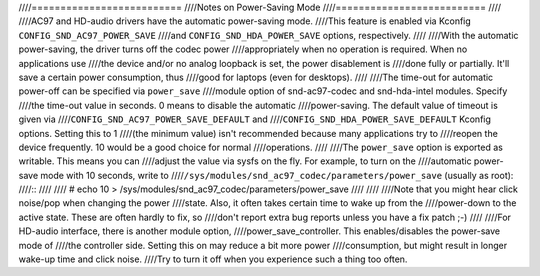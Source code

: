 ////==========================
////Notes on Power-Saving Mode
////==========================
////
////AC97 and HD-audio drivers have the automatic power-saving mode.
////This feature is enabled via Kconfig ``CONFIG_SND_AC97_POWER_SAVE``
////and ``CONFIG_SND_HDA_POWER_SAVE`` options, respectively.
////
////With the automatic power-saving, the driver turns off the codec power
////appropriately when no operation is required.  When no applications use
////the device and/or no analog loopback is set, the power disablement is
////done fully or partially.  It'll save a certain power consumption, thus
////good for laptops (even for desktops).
////
////The time-out for automatic power-off can be specified via ``power_save``
////module option of snd-ac97-codec and snd-hda-intel modules.  Specify
////the time-out value in seconds.  0 means to disable the automatic
////power-saving.  The default value of timeout is given via
////``CONFIG_SND_AC97_POWER_SAVE_DEFAULT`` and
////``CONFIG_SND_HDA_POWER_SAVE_DEFAULT`` Kconfig options.  Setting this to 1
////(the minimum value) isn't recommended because many applications try to
////reopen the device frequently.  10 would be a good choice for normal
////operations.
////
////The ``power_save`` option is exported as writable.  This means you can
////adjust the value via sysfs on the fly.  For example, to turn on the
////automatic power-save mode with 10 seconds, write to
////``/sys/modules/snd_ac97_codec/parameters/power_save`` (usually as root):
////::
////
////	# echo 10 > /sys/modules/snd_ac97_codec/parameters/power_save
////
////
////Note that you might hear click noise/pop when changing the power
////state.  Also, it often takes certain time to wake up from the
////power-down to the active state.  These are often hardly to fix, so
////don't report extra bug reports unless you have a fix patch ;-)
////
////For HD-audio interface, there is another module option,
////power_save_controller.  This enables/disables the power-save mode of
////the controller side.  Setting this on may reduce a bit more power
////consumption, but might result in longer wake-up time and click noise.
////Try to turn it off when you experience such a thing too often.
